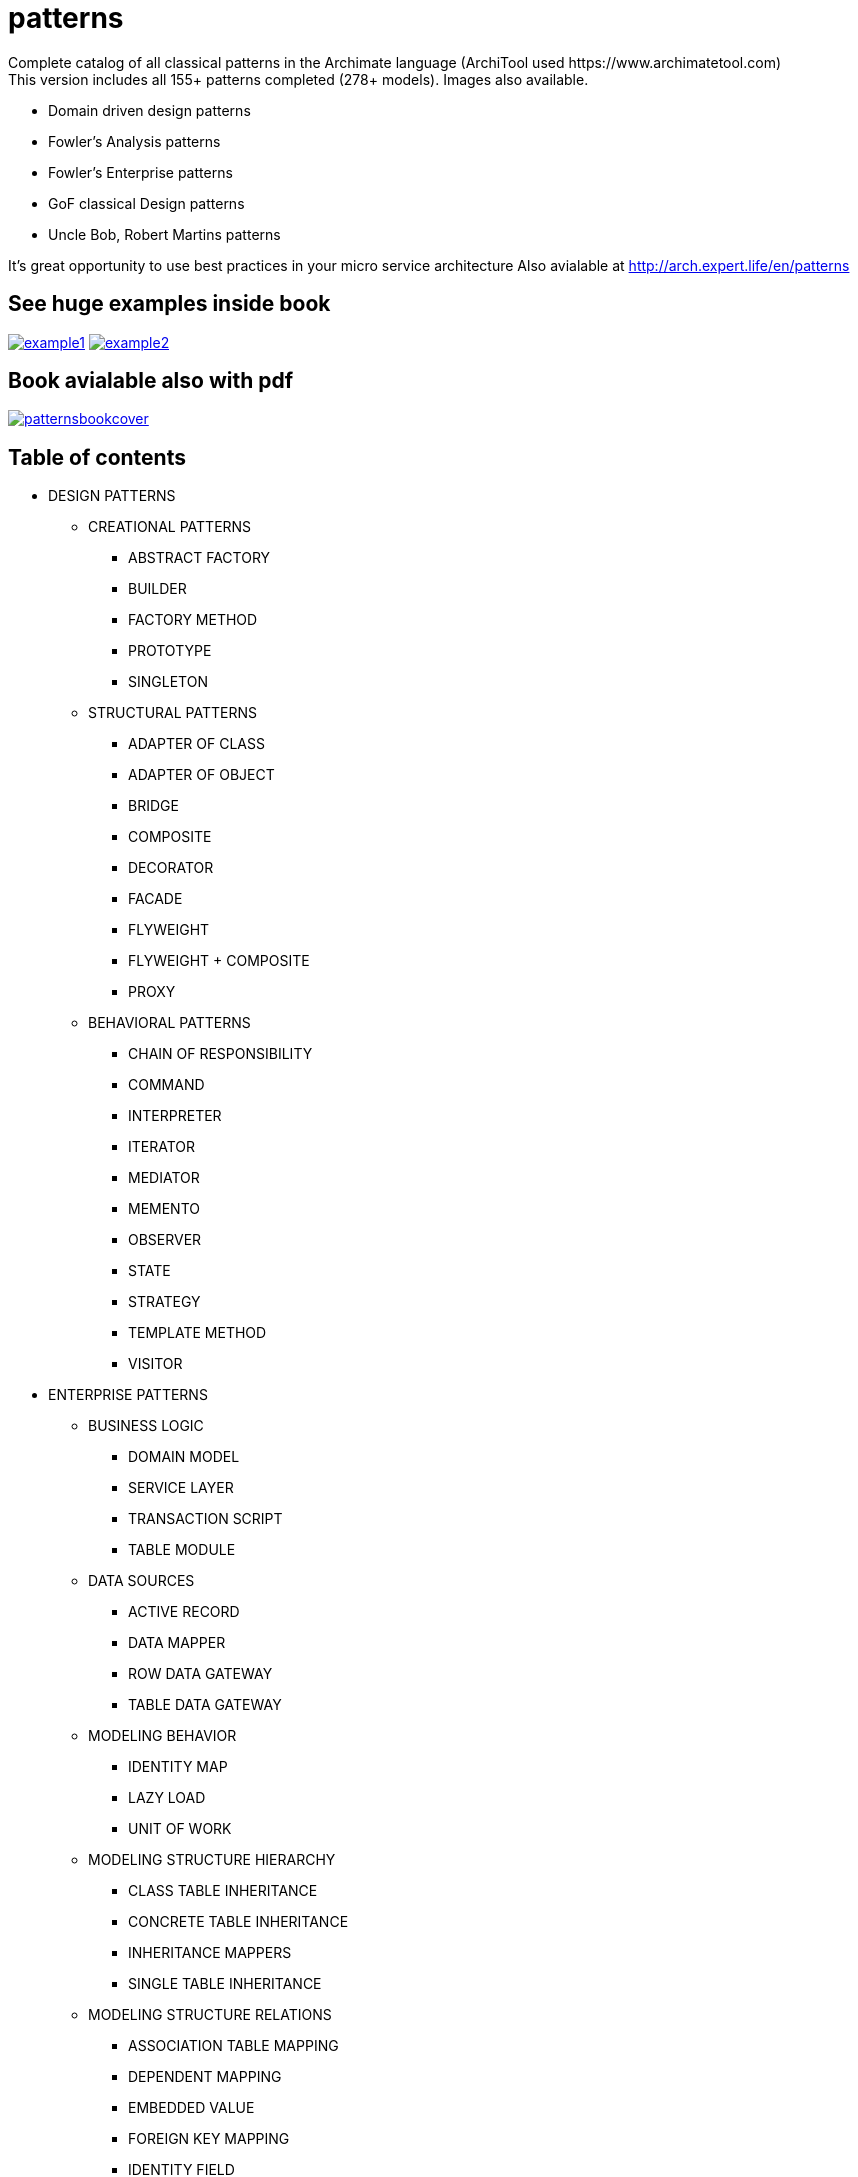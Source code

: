 = patterns
Complete catalog of all classical patterns in the Archimate language (ArchiTool used https://www.archimatetool.com)
This version includes all 155+ patterns completed (278+ models). Images also available.

- Domain driven design patterns
- Fowler's Analysis patterns
- Fowler's Enterprise patterns
- GoF classical Design patterns
- Uncle Bob, Robert Martins patterns

It's great opportunity to use best practices in your micro service architecture
Also avialable at http://arch.expert.life/en/patterns

== See huge examples inside book

image:example1.png[link="example1.png"]
image:example2.png[link="example2.png"]

== Book avialable also with pdf

image:patternsbookcover.png[link="patterns.pdf"]

== Table of contents

* DESIGN PATTERNS
** CREATIONAL PATTERNS
*** ABSTRACT FACTORY
*** BUILDER
*** FACTORY METHOD
*** PROTOTYPE
*** SINGLETON
** STRUCTURAL PATTERNS
*** ADAPTER OF CLASS
*** ADAPTER OF OBJECT
*** BRIDGE
*** COMPOSITE
*** DECORATOR
*** FACADE
*** FLYWEIGHT
*** FLYWEIGHT + COMPOSITE
*** PROXY
** BEHAVIORAL PATTERNS
*** CHAIN OF RESPONSIBILITY
*** COMMAND
*** INTERPRETER
*** ITERATOR
*** MEDIATOR
*** MEMENTO
*** OBSERVER
*** STATE
*** STRATEGY
*** TEMPLATE METHOD
*** VISITOR
* ENTERPRISE PATTERNS
** BUSINESS LOGIC
*** DOMAIN MODEL
*** SERVICE LAYER
*** TRANSACTION SCRIPT
*** TABLE MODULE
** DATA SOURCES
*** ACTIVE RECORD
*** DATA MAPPER
*** ROW DATA GATEWAY
*** TABLE DATA GATEWAY
** MODELING BEHAVIOR
*** IDENTITY MAP
*** LAZY LOAD
*** UNIT OF WORK
** MODELING STRUCTURE HIERARCHY
*** CLASS TABLE INHERITANCE
*** CONCRETE TABLE INHERITANCE
*** INHERITANCE MAPPERS
*** SINGLE TABLE INHERITANCE
** MODELING STRUCTURE RELATIONS
*** ASSOCIATION TABLE MAPPING
*** DEPENDENT MAPPING
*** EMBEDDED VALUE
*** FOREIGN KEY MAPPING
*** IDENTITY FIELD
*** SERIALIZED LOB
** METADATA
*** METADATA MAPPING
*** QUERY OBJECT
*** REPOSITORY
** WEB REPRESENTATION CONTROLLER
*** MODEL VIEW CONTROLLER
*** APPLICATION CONTROLLER
*** FRONT CONTROLLER
*** PAGE CONTROLLER
** WEB REPRESENTATION VIEW
*** TEMPLATE VIEW
*** TRANSFORM VIEW
*** TWO STEP VIEW
** DISTRIBUTED PROCESSING
*** DATA TRANSFER OBJECT
*** REMOTE FAÇADE
** PARALLEL PROCESSING
*** COARSE-GRAINED LOCK
*** IMPLICIT LOCK
*** OPTIMISTIC OFFLINE LOCK
*** PESSIMISTIC OFFLINE LOCK
** SESSION STATE
*** CLIENT SESSION STATE
*** DATABASE SESSION STATE
*** SERVER SESSION STATE
** COMMON PATTERNS
*** GATEWAY
*** LAYER SUPERTYPE
*** MAPPER
*** MONEY
*** PLUGIN
*** RECORD SET
*** REGISTRY
*** SEPARATED INTERFACE
*** SERVICE STUB
*** SPECIAL CASE
*** VALUE OBJECT
* ANALYSIS PATTERNS
** ACCOUNTABILITY
*** PARTY
*** ACCOUNTABILITY
*** ORGANIZATION HIERARCHIES
*** ORGANIZATION STRUCTURE
*** ACCOUNTABILITY KNOWLEDGE LEVEL
*** PARTY TYPE GENERALIZATIONS
*** HIERARCHIC ACCOUNTABILITY
*** OPERATING SCOPES
*** POST
** OBSERVATIONS AND MEASUREMENTS
*** QUANTITY
*** CONVERSION RATIO
*** OBSERVATIONS AND MEASUREMENTS
*** COMPOUND UNITS
*** MEASUREMENT
*** OBSERVATION
*** SUBTYPING OBSERVATION CONCEPTS
*** PROTOCOL
*** DUAL TIME RECORD
*** REJECTED OBSERVATION
*** ACTIVE OBSERVATION, HYPOTHESIS, AND PROJECTION
*** ASSOCIATED OBSERVATION
*** PROCESS OF OBSERVATION
** OBSERVATIONS FOR CORPORATE FINANCE
*** ENTERPRISE SEGMENT
*** MEASUREMENT PROTOCOL
*** RANGE
*** OBSERVATIONS FOR CORPORATE FINANCE
*** PHENOMENON WITH RANGE
*** REFERRING TO OBJECTS
*** NAME
*** IDENTIFICATION SCHEME
*** OBJECT MERGE
*** OBJECT EQUIVALENCE
** REFERRING TO OBJECTS
*** INVENTORY AND ACCOUNTING
*** ACCOUNT
*** TRANSACTIONS
*** SUMMARY ACCOUNT
*** MEMO ACCOUNT
*** POSTING RULES
** INVENTORY AND ACCOUNTING
*** INDIVIDUAL INSTANCE METHOD
*** POSTING RULE EXECUTION
*** POSTING RULES FOR MANY ACCOUNTS
*** CHOOSING ENTRIES
*** ACCOUNTING PRACTICE
*** SOURCES OF AN ENTRY
*** BALANCE SHEET AND INCOME STATEMENT
*** CORRESPONDING ACCOUNT
*** SPECIALIZED ACCOUNT MODEL (BILLING EXAMPLE)
*** SPECIALIZED ACCOUNT MODEL (INVENTORY EXAMPLE)
*** BOOKING ENTRIES TO MULTIPLE ACCOUNTS
** PLANNING
*** PROPOSED AND IMPLEMENTED ACTION
*** COMPLETED AND ABANDONED ACTIONS
*** SUSPENSION
*** PLAN
*** PROTOCOL
*** RESOURCE ALLOCATION
*** PLANNING
*** PLANNING (NO OUTCOME)
*** OUTCOME AND START FUNCTIONS
** TRADING
*** CONTRACT
*** PORTFOLIO
*** QUOTE
*** SCENARIO
*** TRADING
** DERIVATIVE CONTRACTS
*** FORWARD CONTRACTS
*** OPTIONS
*** PRODUCT
*** SUBTYPE STATE MACHINES
*** PARALLEL APPLICATION AND DOMAIN HIERARCHIES
*** DERIVATIVE CONTRACTS
** TRADING PACKAGES
*** MULTIPLE ACCESS LEVELS TO A PACKAGE
*** MUTUAL VISIBILITY
*** TRADING PACKAGES
** LAYERED ARCHITECTURE FOR INFORMATION SYSTEMS
*** TWO-TIER ARCHITECTURE
*** THREE-TIER ARCHITECTURE
*** PRESENTATION AND APPLICATION LOGIC
*** DATABASE INTERACTION
** TYPE MODEL DESIGN
*** IMPLEMENTING ASSOCIATIONS
*** IMPLEMENTING GENERALIZATION
*** OBJECT CREATION
*** OBJECT DESTRUCTION
*** ENTRY POINT.
*** IMPLEMENTING CONSTRAINTS
* DOMAIN DRIVEN DESIGN
** MODEL AND STRUCTURAL ELEMENTS
*** MODEL-DRIVEN DESIGN
*** LAYERED ARCHITECTURE (ASYMMETRIC )
*** HEXAGONAL ARCHITECTURE (SYMMETRIC)
*** COMPOSITE UI
*** ENTITIES
*** VALUE-OBJECTS
*** DOMAIN SERVICES
*** MODULES
*** AGGREGATES
*** AGGREGATE ROOT
*** BEHAVIOR‐FOCUSED AGGREGATE ROOT
*** MODIFY AND COMMIT ONLY ONE AGGREGATE INSTANCE IN ONE TRANSACTION
*** PROTECT BUSINESS INVARIANTS INSIDE AGGREGATE BOUNDARIES
*** REFERENCE OTHER AGGREGATES BY IDENTITY ONLY
*** FACTORIES
*** REPOSITORIES
** SUPPLE DESIGN
*** UBIQUITOUS LANGUAGE
*** INTENTION-REVEALING INTERFACES
*** SIDE-EFFECT FREE FUNCTIONS
*** ASSERTIONS
*** CONCEPTUAL CONTOURS
*** STANDALONE CLASSES
*** CLOSURE OF OPERATIONS
** MODEL INTEGRITY AND CONTEXT
*** BOUNDED CONTEXT
*** CONTINUOUS INTEGRATION
*** STRATEGIC CONTEXT MAP
*** CONTEXTUAL MAP
*** SHARED KERNEL
*** CUSTOMER-SUPPLIER TEAMS
*** CONFORMIST
*** ANTICORRUPTION LAYER
*** SEPARATE WAYS
*** OPEN HOST SERVICE
*** PUBLISHED LANGUAGE
** DISTILLATION
*** CORE DOMAIN
*** GENERIC SUBDOMAINS
*** DOMAIN VISION STATEMENT
*** HIGHLIGHTED CORE
*** COHESIVE MECHANISMS
*** SEGREGATED CORE
*** ABSTRACT CORE
** LARGE-SCALE STRUCTURE
*** EVOLVING ORDER
*** SYSTEM METAPHOR
*** RESPONSIBILITY LAYERS
*** KNOWLEDGE LEVEL
*** PLUGGABLE COMPONENT FRAMEWORK
** ADDITIONAL PATTERNS
*** TYPES OF CONSISTENCY
*** EVENT SOURCING
*** EVENT PROCESSOR
*** EVENT DISPATCHER
*** INTERNAL DOMAIN EVENTS
*** EXTERNAL DOMAIN EVENTS, TRANSFER BETWEEN CONTEXTS
*** STATIC DOMAIN EVENTS CLASS
*** ONE SUBDOMAIN PER BOUNDED CONTEXT
*** THE APPLICATION LAYER COORDINATES THE WORK BETWEEN CONTEXTS
*** THE SAME PHYSICAL ENTITY IN DIFFERENT CONTEXTS
*** INTEGRATION OF BOUDED CONTEXTS THROUGH DATABASE
*** INTEGRATION OF BOUDED CONTEXTS THROUGH FLAT FILES
*** INTEGRATION OF BOUDED CONTEXTS THROUGH ENTERPRISE SERVICE BUS
*** INTEGRATION OF BOUDED CONTEXTS THROUGH MESSAGE QUEUE
*** DEPENDENCY INJECTION
*** DEPENDENCY INVERSION
*** INVERSION OF CONTROL
*** SERVICE LOCATOR
*** CQRS
*** CQS
*** WRAP LOW-LEVEL EXCEPTIONS
*** EXTRACT DEPENDENCY FROM INTERFACE TO COSNTRUCTOR
*** INTERFACE SEGREGATION
** CLEAN ARCHITECTURE


== Architecture with JArchitect
image:https://www.jarchitect.com/assets/img/transparentlogo.png["JArchitecture",width=170,link="http://www.jarchitect.com"]
Architecture diagrams is also presented for comparison (coming soon!), built with JArchitect. Thanks to Codegears / CppDepend for the JArchitect.

== Architecture with Structure101
image:http://structure101.com/images/s101_170.png["Structure101",width=170,link="http://www.Structure101.com"]
Architecture diagrams is also presented for comparison, built with Structure101 Studio. Thanks to Structure101 for the Studio/Workspace.
